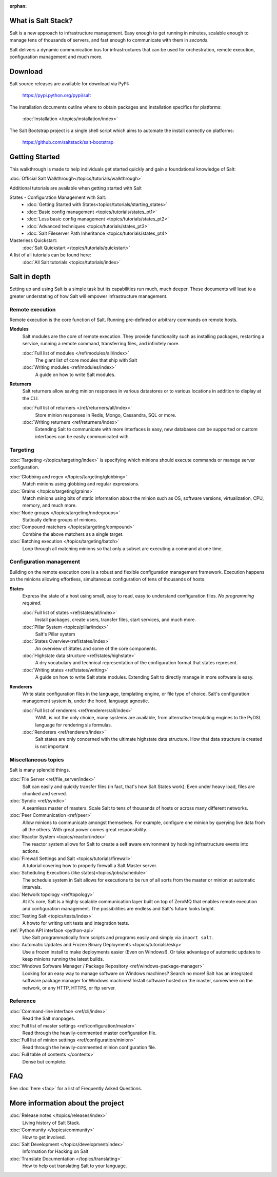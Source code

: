 :orphan:

.. _contents:

.. image:: _static/images/saltconf.jpg
    :target: http://saltconf.com/

What is Salt Stack?
===================

Salt is a new approach to infrastructure management. Easy enough to get
running in minutes, scalable enough to manage tens of thousands of servers,
and fast enough to communicate with them in *seconds*.

Salt delivers a dynamic communication bus for infrastructures that can be used
for orchestration, remote execution, configuration management and much more.

.. seealso:: Offline documentation

    Download a copy of the Salt documentation:

    * `PDF`_
    * `ePub`_

.. _`PDF`: https://media.readthedocs.org/pdf/salt/latest/salt.pdf
.. _`ePub`: https://media.readthedocs.org/epub/salt/latest/salt.epub

Download
========

Salt source releases are available for download via PyPI:

    https://pypi.python.org/pypi/salt

The installation documents outline where to obtain packages and installation
specifics for platforms:

    :doc:`Installation </topics/installation/index>`

The Salt Bootstrap project is a single shell script which aims to automate
the install correctly on platforms:

    https://github.com/saltstack/salt-bootstrap

Getting Started
===============

This walkthrough is made to help individuals get started quickly and gain a
foundational knowledge of Salt:

:doc:`Official Salt Walkthrough</topics/tutorials/walkthrough>`

Additional tutorials are available when getting started with Salt

States - Configuration Management with Salt:
    - :doc:`Getting Started with States<topics/tutorials/starting_states>`
    - :doc:`Basic config management <topics/tutorials/states_pt1>`
    - :doc:`Less basic config management <topics/tutorials/states_pt2>`
    - :doc:`Advanced techniques <topics/tutorials/states_pt3>`
    - :doc:`Salt Fileserver Path Inheritance <topics/tutorials/states_pt4>`

Masterless Quickstart:
    :doc:`Salt Quickstart </topics/tutorials/quickstart>`

A list of all tutorials can be found here:
    :doc:`All Salt tutorials <topics/tutorials/index>`

Salt in depth
=============

Setting up and using Salt is a simple task but its capabilities run much, much
deeper. These documents will lead to a greater understating of how Salt will
empower infrastructure management.

Remote execution
----------------

Remote execution is the core function of Salt. Running pre-defined or
arbitrary commands on remote hosts.

**Modules**
    Salt modules are the core of remote execution. They provide
    functionality such as installing packages, restarting a service,
    running a remote command, transferring files, and infinitely more.

    :doc:`Full list of modules </ref/modules/all/index>`
        The giant list of core modules that ship with Salt

    :doc:`Writing modules <ref/modules/index>`
        A guide on how to write Salt modules.

**Returners**
    Salt returners allow saving minion responses in various datastores or
    to various locations in addition to display at the CLI.

    :doc:`Full list of returners </ref/returners/all/index>`
        Store minion responses in Redis, Mongo, Cassandra, SQL or more.

    :doc:`Writing returners <ref/returners/index>`
        Extending Salt to communicate with more interfaces is easy, new
        databases can be supported or custom interfaces can be easily
        communicated with.

Targeting
---------

:doc:`Targeting </topics/targeting/index>` is specifying which minions
should execute commands or manage server configuration.

:doc:`Globbing and regex </topics/targeting/globbing>`
    Match minions using globbing and regular expressions.

:doc:`Grains </topics/targeting/grains>`
    Match minions using bits of static information about the minion such as
    OS, software versions, virtualization, CPU, memory, and much more.

:doc:`Node groups </topics/targeting/nodegroups>`
    Statically define groups of minions.

:doc:`Compound matchers </topics/targeting/compound>`
    Combine the above matchers as a single target.

:doc:`Batching execution </topics/targeting/batch>`
    Loop through all matching minions so that only a subset are executing a
    command at one time.

Configuration management
------------------------

Building on the remote execution core is a robust and flexible configuration
management framework. Execution happens on the minions allowing effortless,
simultaneous configuration of tens of thousands of hosts.

**States**
    Express the state of a host using small, easy to read, easy to
    understand configuration files. *No programming required*.

    :doc:`Full list of states <ref/states/all/index>`
        Install packages, create users, transfer files, start services, and
        much more.

    :doc:`Pillar System <topics/pillar/index>`
        Salt's Pillar system

    :doc:`States Overview<ref/states/index>`
        An overview of States and some of the core components.

    :doc:`Highstate data structure <ref/states/highstate>`
        A dry vocabulary and technical representation of the configuration
        format that states represent.

    :doc:`Writing states <ref/states/writing>`
        A guide on how to write Salt state modules. Extending Salt to directly
        manage in more software is easy.

**Renderers**
    Write state configuration files in the language, templating engine, or
    file type of choice. Salt's configuration management system is, under the
    hood, language agnostic.

    :doc:`Full list of renderers <ref/renderers/all/index>`
        YAML is not the only choice, many systems are available, from
        alternative templating engines to the PyDSL language for rendering
        sls formulas.

    :doc:`Renderers <ref/renderers/index>`
        Salt states are only concerned with the ultimate highstate data
        structure. How that data structure is created is not important.

Miscellaneous topics
--------------------

Salt is many splendid things.

:doc:`File Server <ref/file_server/index>`
    Salt can easily and quickly transfer files (in fact, that's how Salt
    States work). Even under heavy load, files are chunked and served.

:doc:`Syndic <ref/syndic>`
    A seamless master of masters. Scale Salt to tens of thousands of hosts or
    across many different networks.

:doc:`Peer Communication <ref/peer>`
    Allow minions to communicate amongst themselves. For example, configure
    one minion by querying live data from all the others. With great power
    comes great responsibility.

:doc:`Reactor System <topics/reactor/index>`
    The reactor system allows for Salt to create a self aware environment
    by hooking infrastructure events into actions.

:doc:`Firewall Settings and Salt <topics/tutorials/firewall>`
    A tutorial covering how to properly firewall a Salt Master server.

:doc:`Scheduling Executions (like states)<topics/jobs/schedule>`
    The schedule system in Salt allows for executions to be run of all sorts
    from the master or minion at automatic intervals.

:doc:`Network topology <ref/topology>`
    At it's core, Salt is a highly scalable communication layer built on
    top of ZeroMQ that enables remote execution and configuration
    management. The possibilities are endless and Salt's future looks
    bright.

:doc:`Testing Salt <topics/tests/index>`
    A howto for writing unit tests and integration tests.

:ref:`Python API interface <python-api>`
    Use Salt programmatically from scripts and programs easily and
    simply via ``import salt``.

:doc:`Automatic Updates and Frozen Binary Deployments <topics/tutorials/esky>`
    Use a frozen install to make deployments easier (Even on Windows!). Or
    take advantage of automatic updates to keep minions running the latest
    builds.

:doc:`Windows Software Manager / Package Repository <ref/windows-package-manager>`
    Looking for an easy way to manage software on Windows machines?
    Search no more! Salt has an integrated software package manager for
    Windows machines! Install software hosted on the master, somewhere on the
    network, or any HTTP, HTTPS, or ftp server.

Reference
---------

:doc:`Command-line interface <ref/cli/index>`
    Read the Salt manpages.

:doc:`Full list of master settings <ref/configuration/master>`
    Read through the heavily-commented master configuration file.

:doc:`Full list of minion settings <ref/configuration/minion>`
    Read through the heavily-commented minion configuration file.

:doc:`Full table of contents </contents>`
    Dense but complete.

FAQ
===

See :doc:`here <faq>` for a list of Frequently Asked Questions.

More information about the project
==================================

:doc:`Release notes </topics/releases/index>`
    Living history of Salt Stack.

:doc:`Community </topics/community>`
    How to get involved.

:doc:`Salt Development </topics/development/index>`
    Information for Hacking on Salt

:doc:`Translate Documentation </topics/translating>`
    How to help out translating Salt to your language.

.. _`salt-contrib`: https://github.com/saltstack/salt-contrib
.. _`salt-states`: https://github.com/saltstack/salt-states

